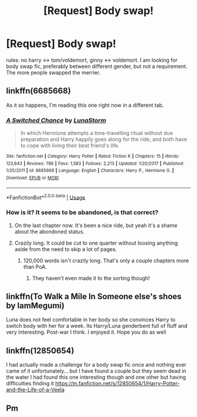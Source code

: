 #+TITLE: [Request] Body swap!

* [Request] Body swap!
:PROPERTIES:
:Score: 22
:DateUnix: 1576599409.0
:DateShort: 2019-Dec-17
:FlairText: Request
:END:
rules: no harry <-> tom/voldemort, ginny <-> voldemort. I am looking for body swap fic, preferably between different gender, but not a requirement. The more people swapped the merrier.


** linkffn(6685668)

As it so happens, I'm reading this one right now in a different tab.
:PROPERTIES:
:Author: MrBlack103
:Score: 8
:DateUnix: 1576600970.0
:DateShort: 2019-Dec-17
:END:

*** [[https://www.fanfiction.net/s/6685668/1/][*/A Switched Chance/*]] by [[https://www.fanfiction.net/u/2257366/LunaStorm][/LunaStorm/]]

#+begin_quote
  In which Hermione attempts a time-travelling ritual without due preparation and Harry happily goes along for the ride, and both have to cope with living their best friend's life.
#+end_quote

^{/Site/:} ^{fanfiction.net} ^{*|*} ^{/Category/:} ^{Harry} ^{Potter} ^{*|*} ^{/Rated/:} ^{Fiction} ^{K} ^{*|*} ^{/Chapters/:} ^{15} ^{*|*} ^{/Words/:} ^{123,643} ^{*|*} ^{/Reviews/:} ^{786} ^{*|*} ^{/Favs/:} ^{1,583} ^{*|*} ^{/Follows/:} ^{2,213} ^{*|*} ^{/Updated/:} ^{1/20/2017} ^{*|*} ^{/Published/:} ^{1/25/2011} ^{*|*} ^{/id/:} ^{6685668} ^{*|*} ^{/Language/:} ^{English} ^{*|*} ^{/Characters/:} ^{Harry} ^{P.,} ^{Hermione} ^{G.} ^{*|*} ^{/Download/:} ^{[[http://www.ff2ebook.com/old/ffn-bot/index.php?id=6685668&source=ff&filetype=epub][EPUB]]} ^{or} ^{[[http://www.ff2ebook.com/old/ffn-bot/index.php?id=6685668&source=ff&filetype=mobi][MOBI]]}

--------------

*FanfictionBot*^{2.0.0-beta} | [[https://github.com/tusing/reddit-ffn-bot/wiki/Usage][Usage]]
:PROPERTIES:
:Author: FanfictionBot
:Score: 5
:DateUnix: 1576600986.0
:DateShort: 2019-Dec-17
:END:


*** How is it? It seems to be abandoned, is that correct?
:PROPERTIES:
:Author: anathea
:Score: 2
:DateUnix: 1576607271.0
:DateShort: 2019-Dec-17
:END:

**** On the last chapter now. It's been a nice ride, but yeah it's a shame about the abondoned status.
:PROPERTIES:
:Author: MrBlack103
:Score: 3
:DateUnix: 1576610311.0
:DateShort: 2019-Dec-17
:END:


**** Crazily long. It could be cut to one quarter without loosing anything aside from the need to skip a lot of pages.
:PROPERTIES:
:Author: ceplma
:Score: 0
:DateUnix: 1576622969.0
:DateShort: 2019-Dec-18
:END:

***** 120,000 words isn't crazily long. That's only a couple chapters more than PoA.
:PROPERTIES:
:Author: heff17
:Score: 3
:DateUnix: 1576629699.0
:DateShort: 2019-Dec-18
:END:

****** They haven't even made it to the sorting though!
:PROPERTIES:
:Author: ThellraAK
:Score: 3
:DateUnix: 1576685250.0
:DateShort: 2019-Dec-18
:END:


** linkffn(To Walk a Mile In Someone else's shoes by IamMegumi)

Luna does not feel comfortable in her body so she convinces Harry to switch body with her for a week. Its Harry/Luna genderbent full of fluff and very interesting. Post-war I think. I enjoyed it. Hope you do as well
:PROPERTIES:
:Author: Thalia756
:Score: 6
:DateUnix: 1576618573.0
:DateShort: 2019-Dec-18
:END:


** linkffn(12850654)

I had actually made a challenge for a body swap fic once and nothing ever came of it unfortunately... but I have found a couple but they seem dead in the water I had found this one interesting though and one other but having difficulties finding it [[https://m.fanfiction.net/s/12850654/1/Harry-Potter-and-the-Life-of-a-Veela]]
:PROPERTIES:
:Author: kitakitsunage
:Score: 4
:DateUnix: 1576614965.0
:DateShort: 2019-Dec-18
:END:


** Pm
:PROPERTIES:
:Author: Aiyania
:Score: 1
:DateUnix: 1576732322.0
:DateShort: 2019-Dec-19
:END:
